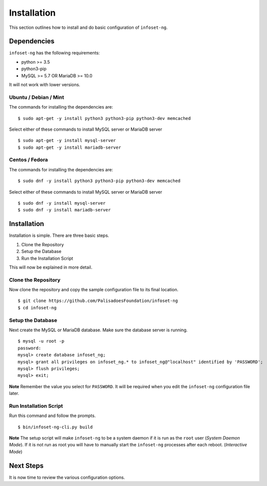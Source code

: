 Installation
============

This section outlines how to install and do basic configuration of ``infoset-ng``.

Dependencies
------------

``infoset-ng`` has the following requirements:

* python >= 3.5
* python3-pip
* MySQL >= 5.7 OR MariaDB >= 10.0

It will not work with lower versions.

Ubuntu / Debian / Mint
~~~~~~~~~~~~~~~~~~~~~~

The commands for installing the dependencies are:

::

    $ sudo apt-get -y install python3 python3-pip python3-dev memcached

Select either of these commands to install MySQL server or MariaDB server 

::

    $ sudo apt-get -y install mysql-server
    $ sudo apt-get -y install mariadb-server
    

Centos / Fedora
~~~~~~~~~~~~~~~

The commands for installing the dependencies are:

::

    $ sudo dnf -y install python3 python3-pip python3-dev memcached

Select either of these commands to install MySQL server or MariaDB server 

::

    $ sudo dnf -y install mysql-server
    $ sudo dnf -y install mariadb-server

Installation
------------

Installation is simple. There are three basic steps.


1. Clone the Repository
2. Setup the Database
3. Run the Installation Script

This will now be explained in more detail.


Clone the Repository
~~~~~~~~~~~~~~~~~~~~

Now clone the repository and copy the sample configuration file to its
final location.

::

    $ git clone https://github.com/PalisadoesFoundation/infoset-ng
    $ cd infoset-ng


Setup the Database
~~~~~~~~~~~~~~~~~~

Next create the MySQL or MariaDB database. Make sure the database server is running.

::

    $ mysql -u root -p
    password:
    mysql> create database infoset_ng;
    mysql> grant all privileges on infoset_ng.* to infoset_ng@"localhost" identified by 'PASSWORD';
    mysql> flush privileges;
    mysql> exit;

**Note** Remember the value you select for ``PASSWORD``. It will be required when you edit the ``infoset-ng`` configuration file later.


Run Installation Script
~~~~~~~~~~~~~~~~~~~~~~~

Run this command and follow the prompts.

::

    $ bin/infoset-ng-cli.py build


**Note** The setup script will make ``infoset-ng`` to be a system daemon if it is run as the ``root`` user (`System Daemon Mode`). If it is not run as root you will have to manually start the ``infoset-ng`` processes after each reboot. (`Interactive Mode`)


Next Steps
----------

It is now time to review the various configuration options.
